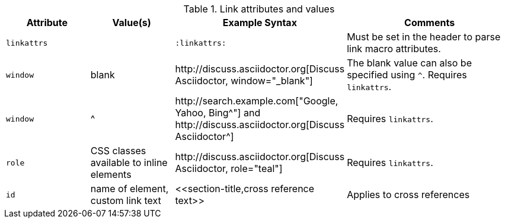 ////
Included in:

- user-manual
////

.Link attributes and values
[cols="1l,1,2,2"]
|===
|Attribute |Value(s) |Example Syntax |Comments

|linkattrs
|
|`:linkattrs:`
|Must be set in the header to parse link macro attributes.

|window
|blank
|$$http://discuss.asciidoctor.org[Discuss Asciidoctor, window="_blank"]$$
|The blank value can also be specified using `^`. Requires `linkattrs`.

|window
|$$^$$
|$$http://search.example.com["Google, Yahoo, Bing^"]$$ and $$http://discuss.asciidoctor.org[Discuss Asciidoctor^]$$
|Requires `linkattrs`.

|role
|CSS classes available to inline elements
|$$http://discuss.asciidoctor.org[Discuss Asciidoctor, role="teal"]$$
|Requires `linkattrs`.

|id
|name of element, custom link text
|$$<<section-title,cross reference text>>$$
|Applies to cross references
|===
